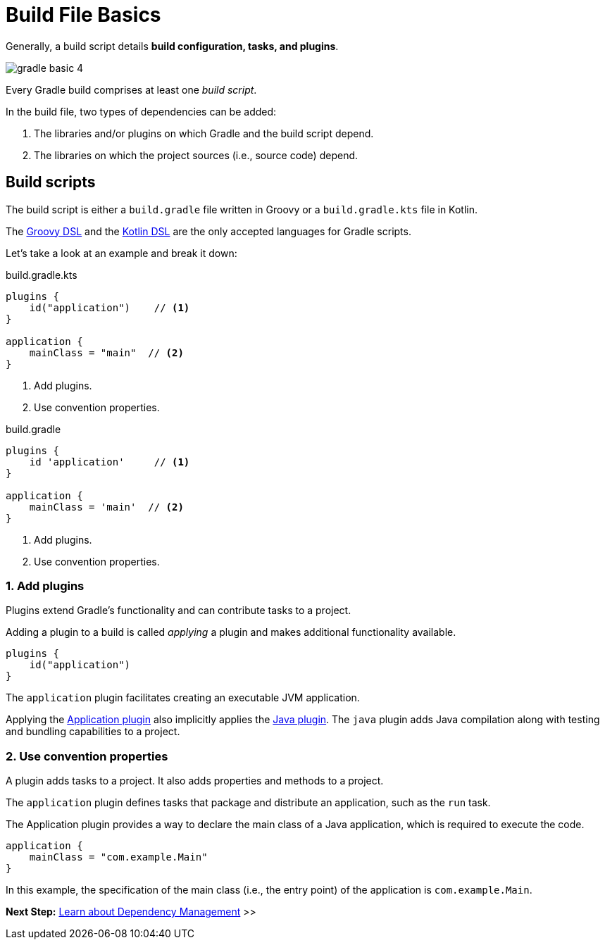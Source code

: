 // Copyright (C) 2023 Gradle, Inc.
//
// Licensed under the Creative Commons Attribution-Noncommercial-ShareAlike 4.0 International License.;
// you may not use this file except in compliance with the License.
// You may obtain a copy of the License at
//
//      https://creativecommons.org/licenses/by-nc-sa/4.0/
//
// Unless required by applicable law or agreed to in writing, software
// distributed under the License is distributed on an "AS IS" BASIS,
// WITHOUT WARRANTIES OR CONDITIONS OF ANY KIND, either express or implied.
// See the License for the specific language governing permissions and
// limitations under the License.

[[build_file_basics]]
= Build File Basics

Generally, a build script details *build configuration, tasks, and plugins*.

image::gradle-basic-4.png[]

Every Gradle build comprises at least one _build script_.

In the build file, two types of dependencies can be added:

1. The libraries and/or plugins on which Gradle and the build script depend.
2. The libraries on which the project sources (i.e., source code) depend.

[[sec:build_script]]
== Build scripts

The build script is either a `build.gradle` file written in Groovy or a `build.gradle.kts` file in Kotlin.

The link:{groovyDslPath}/index.html[Groovy DSL^] and the link:{kotlinDslPath}/index.html[Kotlin DSL^] are the only accepted languages for Gradle scripts.

Let's take a look at an example and break it down:

====
[.multi-language-sample]
=====
.build.gradle.kts
[source,kotlin]
----
plugins {
    id("application")    // <1>
}

application {
    mainClass = "main"  // <2>
}
----
<1> Add plugins.
<2> Use convention properties.
=====

[.multi-language-sample]
=====
.build.gradle
[source,groovy]
----
plugins {
    id 'application'     // <1>
}

application {
    mainClass = 'main'  // <2>
}
----
<1> Add plugins.
<2> Use convention properties.
=====
====

=== 1. Add plugins
Plugins extend Gradle's functionality and can contribute tasks to a project.

Adding a plugin to a build is called _applying_ a plugin and makes additional functionality available.

[source]
----
plugins {
    id("application")
}
----

The `application` plugin facilitates creating an executable JVM application.

Applying the <<application_plugin.adoc#application_plugin,Application plugin>> also implicitly applies the <<java_plugin.adoc#java_plugin,Java plugin>>.
The `java` plugin adds Java compilation along with testing and bundling capabilities to a project.

=== 2. Use convention properties
A plugin adds tasks to a project.
It also adds properties and methods to a project.

The `application` plugin defines tasks that package and distribute an application, such as the `run` task.

The Application plugin provides a way to declare the main class of a Java application, which is required to execute the code.

[source]
----
application {
    mainClass = "com.example.Main"
}
----

In this example, the specification of the main class (i.e., the entry point) of the application is `com.example.Main`.

//Consult the writing_build_scripts.adoc#writing_build_scripts,Writing Settings File page to learn more.

[.text-right]
**Next Step:** <<dependency_management_basics.adoc#dependency_management_basics,Learn about Dependency Management>> >>
